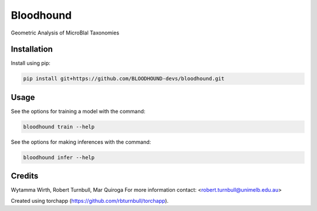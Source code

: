 ================================================================
Bloodhound
================================================================

.. start-badges

|testing badge| |coverage badge| |docs badge| |black badge| |torchapp badge|

.. |testing badge| image:: https://github.com/BLOODHOUND-devs/bloodhound/actions/workflows/testing.yml/badge.svg
    :target: https://github.com/BLOODHOUND-devs/bloodhound/actions

.. |docs badge| image:: https://github.com/BLOODHOUND-devs/bloodhound/actions/workflows/docs.yml/badge.svg
    :target: https://BLOODHOUND-devs.github.io/bloodhound
    
.. |black badge| image:: https://img.shields.io/badge/code%20style-black-000000.svg
    :target: https://github.com/psf/black
    
.. |coverage badge| image:: https://img.shields.io/endpoint?url=https://gist.githubusercontent.com/BLOODHOUND-devs/09aad5114164b54daabe1f5efd02a009/raw/coverage-badge.json
    :target: https://BLOODHOUND-devs.github.io/bloodhound/coverage/

.. |torchapp badge| image:: https://img.shields.io/badge/MLOpps-torchapp-B1230A.svg
    :target: https://rbturnbull.github.io/torchapp/
    
.. end-badges

.. start-quickstart

Geometric Analysis of MicroBIal Taxonomies

Installation
==================================

Install using pip:

.. code-block:: bash

    pip install git+https://github.com/BLOODHOUND-devs/bloodhound.git


Usage
==================================

See the options for training a model with the command:

.. code-block:: bash

    bloodhound train --help

See the options for making inferences with the command:

.. code-block:: bash

    bloodhound infer --help

.. end-quickstart


Credits
==================================

.. start-credits

Wytamma Wirth, Robert Turnbull, Mar Quiroga
For more information contact: <robert.turnbull@unimelb.edu.au>

Created using torchapp (https://github.com/rbturnbull/torchapp).

.. end-credits


